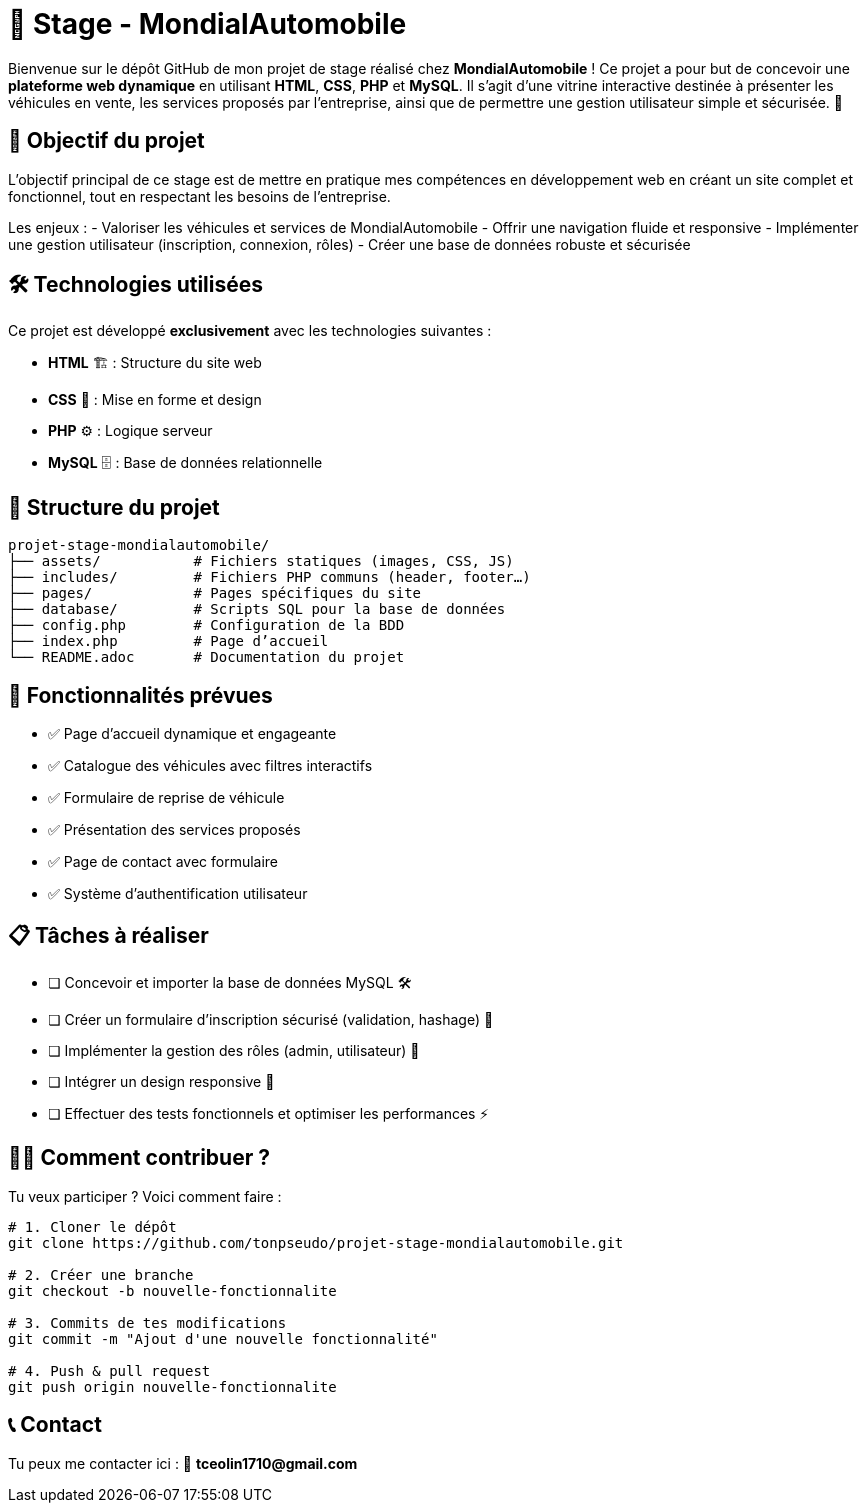 = 🚗 Stage - MondialAutomobile

Bienvenue sur le dépôt GitHub de mon projet de stage réalisé chez *MondialAutomobile* !  
Ce projet a pour but de concevoir une *plateforme web dynamique* en utilisant *HTML*, *CSS*, *PHP* et *MySQL*.  
Il s'agit d'une vitrine interactive destinée à présenter les véhicules en vente, les services proposés par l'entreprise, ainsi que de permettre une gestion utilisateur simple et sécurisée. 🚀

== 📌 Objectif du projet

L’objectif principal de ce stage est de mettre en pratique mes compétences en développement web en créant un site complet et fonctionnel, tout en respectant les besoins de l’entreprise.

Les enjeux :
- Valoriser les véhicules et services de MondialAutomobile
- Offrir une navigation fluide et responsive
- Implémenter une gestion utilisateur (inscription, connexion, rôles)
- Créer une base de données robuste et sécurisée

== 🛠️ Technologies utilisées

Ce projet est développé *exclusivement* avec les technologies suivantes :

- *HTML* 🏗️ : Structure du site web
- *CSS* 🎨 : Mise en forme et design
- *PHP* ⚙️ : Logique serveur
- *MySQL* 🗄️ : Base de données relationnelle

== 📂 Structure du projet

[subs="verbatim,quotes"]
----
projet-stage-mondialautomobile/
├── assets/           # Fichiers statiques (images, CSS, JS)
├── includes/         # Fichiers PHP communs (header, footer…)
├── pages/            # Pages spécifiques du site
├── database/         # Scripts SQL pour la base de données
├── config.php        # Configuration de la BDD
├── index.php         # Page d’accueil
└── README.adoc       # Documentation du projet
----

== 🚀 Fonctionnalités prévues

- ✅ Page d’accueil dynamique et engageante
- ✅ Catalogue des véhicules avec filtres interactifs
- ✅ Formulaire de reprise de véhicule
- ✅ Présentation des services proposés
- ✅ Page de contact avec formulaire
- ✅ Système d’authentification utilisateur

== 📋 Tâches à réaliser

- [ ] Concevoir et importer la base de données MySQL 🛠️
- [ ] Créer un formulaire d’inscription sécurisé (validation, hashage) 🔐
- [ ] Implémenter la gestion des rôles (admin, utilisateur) 🔄
- [ ] Intégrer un design responsive 📱
- [ ] Effectuer des tests fonctionnels et optimiser les performances ⚡

== 🧑‍💻 Comment contribuer ?

Tu veux participer ? Voici comment faire :

[source,bash]
----
# 1. Cloner le dépôt
git clone https://github.com/tonpseudo/projet-stage-mondialautomobile.git

# 2. Créer une branche
git checkout -b nouvelle-fonctionnalite

# 3. Commits de tes modifications
git commit -m "Ajout d'une nouvelle fonctionnalité"

# 4. Push & pull request
git push origin nouvelle-fonctionnalite
----

== 📞 Contact

Tu peux me contacter ici :  
📧 *tceolin1710@gmail.com*
